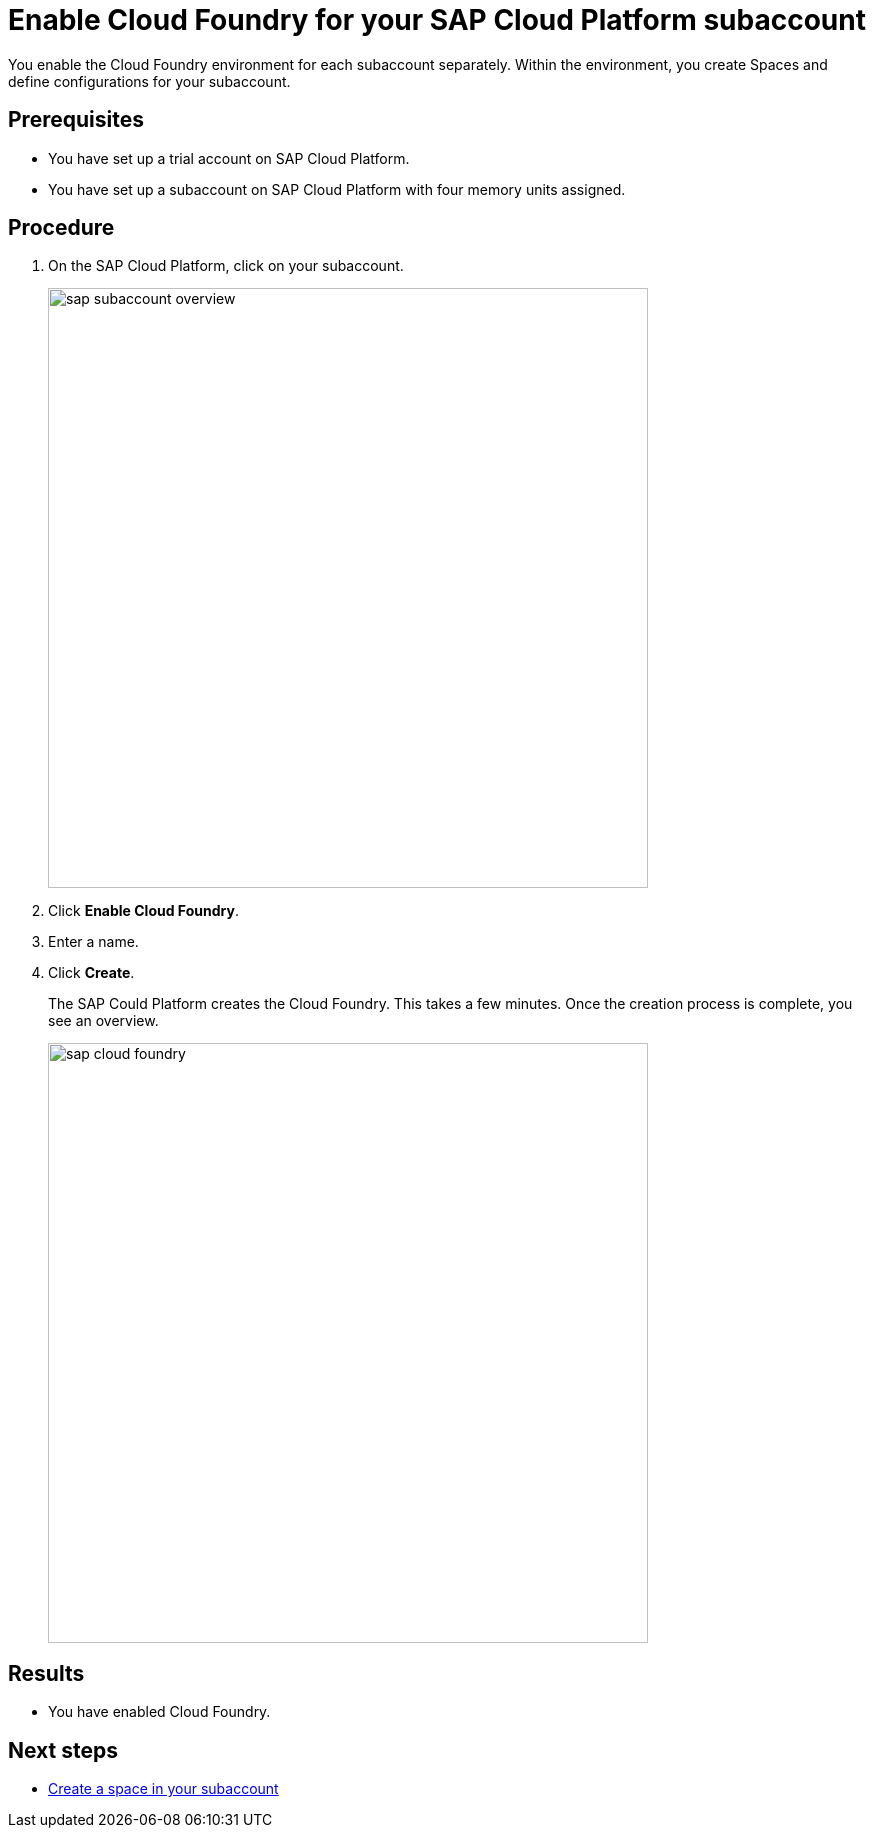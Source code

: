 = Enable Cloud Foundry for your SAP Cloud Platform subaccount

You enable the Cloud Foundry environment for each subaccount separately. Within the environment, you create Spaces and define configurations for your subaccount.

== Prerequisites
* You have set up a trial account on SAP Cloud Platform.
* You have set up a subaccount on SAP Cloud Platform with four memory units assigned.
//SAP Cloud Platform with article? see also: sap-trial-account.adoc

== Procedure
. On the SAP Cloud Platform, click on your subaccount.
+
image::sap-subaccount-overview.png[width=600]
. Click *Enable Cloud Foundry*.
. Enter a name.
. Click *Create*.
+
The SAP Could Platform creates the Cloud Foundry. This takes a few minutes. Once the creation process is complete, you see an overview.
+
image::sap-cloud-foundry.png[width=600]

== Results
* You have enabled Cloud Foundry.

== Next steps
* xref:sap-space.adoc[Create a space in your subaccount]